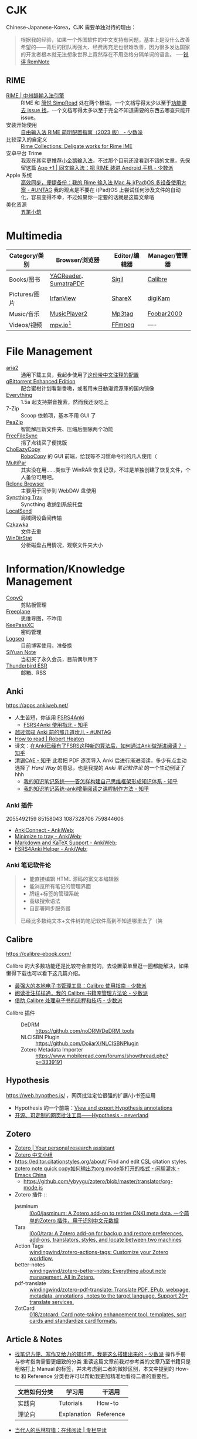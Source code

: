 #+Abstract: Windows 平台为主

* CJK

Chinese-Japanese-Korea，CJK 需要单独对待的理由：
#+BEGIN_QUOTE
根据我的经验，如果一个外国软件的中文支持有问题，基本上是没什么改善希望的——背后的团队再强大、经费再充足也很难改善，因为很多发达国家的开发者根本就无法想象世界上竟然存在不用空格分隔单词的语言。
──[[https://www.yuque.com/deerain/gannbs/kbczzv#26d7c1b78bedd0e182b204d04c888ea9][锐评 RemNote]] 
#+END_QUOTE

** RIME
- [[https://rime.im/][RIME | 中州韻輸入法引擎]] :: RIME 和 [[https://simpread.pro/][简悦 SimpRead]] 处在两个极端，一个文档写得太少以至于[[https://github.com/rime/squirrel/issues/421][功能要去 issue 找]]，一个文档写得太多以至于完全不知道需要的东西去哪查只能开 issue。
- 安装开始使用 :: [[https://sspai.com/post/84373][自由输入法 RIME 简明配置指南（2023 版） - 少数派]]
- 比较深入的自定义 :: [[https://github.com/LEOYoon-Tsaw/Rime_collections][Rime Collections: Deligate works for Rime IME]]
- 安卓平台 Trime :: 我现在其实更推荐[[https://fcitx5-android.github.io/][小企鹅输入法]]，不过那个目前还没看到不错的文章，先保留这篇 [[https://sspai.com/post/77499][App +1 | 同文输入法：把 RIME 装进 Android 手机 - 少数派]]
- Apple 系统 :: [[https://utgd.net/article/20231][高效同步，便捷备份：我的 Rime 输入法 Mac 与 i(Pad)OS 多设备使用方案 - #UNTAG]]
  我的观点是不要在 i(Pad)OS 上尝试任何涉及文件的自动化，容易变得不幸，不过如果你一定要的话就是这篇文章咯
- 美化资源 :: [[https://wubi98.github.io/][五笔小筑]]
* Multimedia
:PROPERTIES:
:heading: true
:END:

| Category/类别 | Browser/浏览器        | Editor/编辑器 | Manager/管理器 |
|---------------+-----------------------+---------------+----------------|
| Books/图书    | [[https://yacreader.com/][YACReader]]、[[https://www.sumatrapdfreader.org/][SumatraPDF]] | [[https://sigil-ebook.com][Sigil]]         | [[https://calibre-ebook.com][Calibre]]        |
| Pictures/图片 | [[https://www.irfanview.com][IrfanView]]             | [[https://getsharex.com][ShareX]]        | [[https://www.digikam.org][digiKam]]        |
| Music/音乐    | [[https://github.com/zhongyang219/MusicPlayer2][MusicPlayer2]]          | [[https://www.mp3tag.de/en][Mp3tag]]        | [[https://www.foobar2000.org][Foobar2000]]     |
| Videos/视频   | [[https://mpv.io][mpv.io]][fn:mpv]        | [[https://ffmpeg.org][FFmpeg]]        | ----           |

* File Management
:PROPERTIES:
:heading: true
:END:

- [[https://aria2.github.io][aria2]] :: 通用下载工具，我起步使用了[[https://github.com/P3TERX/aria2.conf/blob/master/aria2.conf][这份带中文注释的配置]]
- [[https://github.com/c0re100/qBittorrent-Enhanced-Edition][qBittorrent Enhanced Edition]] :: 配合蜜柑计划看新番嗷，或者用末日動漫資源庫的国内镜像
- [[https://www.voidtools.com][Everything]] :: 1.5a 起支持拼音搜索，然而我还没吃上
- 7-Zip :: Scoop 依赖项，基本不用 GUI 了
- [[https://peazip.github.io][PeaZip]] :: 智能解压新文件夹、压缩后删除两个功能
- [[https://freefilesync.org/][FreeFileSync]] :: 捐了点钱买了便携版
- [[https://github.com/Cinchoo/ChoEazyCopy][ChoEazyCopy]] :: [[https://learn.microsoft.com/zh-cn/windows-server/administration/windows-commands/robocopy][RoboCopy]] 的 GUI 前端，给我等不习惯命令行的凡人使用（
- [[https://github.com/Yutaka-Sawada/MultiPar][MultiPar]] :: 其实没在用……类似于 WinRAR 恢复记录，不过是单独创建了恢复文件，个人备份可用吧。
- [[https://github.com/kapitainsky/RcloneBrowser][Rclone Browser]] :: 主要用于同步到 WebDAV 盘使用
- [[https://github.com/Martchus/syncthingtray][Syncthing Tray]] :: Syncthing 收纳到系统托盘
- [[https://localsend.org][LocalSend]] :: 局域网设备间传输
- [[https://github.com/qarmin/czkawka][Czkawka]] :: 文件去重
- [[https://windirstat.net][WinDirStat]] :: 分析磁盘占用情况，观察文件夹大小

* Information/Knowledge Management

- [[https://hluk.github.io/CopyQ][CopyQ]] :: 剪贴板管理
- [[https://www.freeplane.org][Freeplane]] :: 思维导图，不咋用
- [[https://keepassxc.org][KeePassXC]] :: 密码管理
- [[https://logseq.com][Logseq]] :: 目前博客使用，准备换
- [[https://b3log.org/siyuan][SiYuan Note]] :: 当初买了永久会员，目前偶尔用下
- [[https://www.thunderbird.net][Thunderbird ESR]] :: 邮箱、RSS
** Anki
https://apps.ankiweb.net/
- 人生苦短，你该用 [[https://github.com/open-spaced-repetition/fsrs4anki][FSRS4Anki]]
  - [[https://zhuanlan.zhihu.com/p/636564830][FSRS4Anki 使用指北 - 知乎]]
- [[https://utgd.net/article/9595][越过驾驭 Anki 前的那几道坎儿 - #UNTAG]]
- [[https://robertheaton.com/2018/06/25/how-to-read/][How to read | Robert Heaton]]
- 译文：[[https://www.zhihu.com/question/616621310/answer/3172266680][在Anki已经有了FSRS这种新的算法后，如何通过Anki做渐进阅读？ - 知乎]]
- [[https://www.zhihu.com/people/sun-mo-yu-44][清锡CAE - 知乎]]
  此君把 PDF 逐页导入 Anki 后进行渐进阅读，多少有点主动选择了 /Hard Way/ 的意思，也是我提的 /Anki 笔记软件论/ 的一个生动例证了hhh
  - [[https://zhuanlan.zhihu.com/p/651179506][我的知识笔记系统——答怎样构建自己思维框架形成知识体系 - 知乎]]
  - [[https://zhuanlan.zhihu.com/p/651347017][我的知识笔记系统-anki增量阅读之课程制作方法 - 知乎]]
*** Anki 插件
2055492159 85158043 1087328706 759844606
  - [[https://ankiweb.net/shared/info/2055492159][AnkiConnect - AnkiWeb]];
  - [[https://ankiweb.net/shared/info/85158043][Minimize to tray - AnkiWeb]];
  - [[https://ankiweb.net/shared/info/1087328706][Markdown and KaTeX Support - AnkiWeb]];
  - [[https://ankiweb.net/shared/info/759844606][FSRS4Anki Helper - AnkiWeb]];
*** Anki 笔记软件论
#+BEGIN_QUOTE
- 能直接编辑 HTML 源码的富文本编辑器
- 能浏览所有笔记的管理界面
- 牌组+标签的管理系统
- 高级搜索语法
- 自部署同步服务器
已经比多数纯文本+文件树的笔记软件高到不知道哪里去了（笑
#+END_QUOTE
** Calibre
https://calibre-ebook.com/


#+begin_details
 #+begin_summary
 Calibre 的大多数功能还是比较符合直觉的，去设置菜单里逛一圈都能解决，如果懒得下载也可以看下这几篇介绍。
 #+end_summary
- [[https://sspai.com/post/43843][最强大的本地电子书管理工具：Calibre 使用指南 - 少数派]]
- [[https://sspai.com/post/72748][阅读批注样样通，我的 Calibre 书籍库管理方法论 - 少数派]]
- [[https://sspai.com/post/57005][借助 Calibre 处理电子书的流程和技巧 - 少数派]]
#+end_details


- Calibre 插件 ::
  - DeDRM :: https://github.com/noDRM/DeDRM_tools
  - NLCISBN Plugin :: https://github.com/DoiiarX/NLCISBNPlugin
  - Zotero Metadata Importer :: https://www.mobileread.com/forums/showthread.php?p=3339191
** Hypothesis
https://web.hypothes.is/ ，网页批注定位很强的扩展/小书签应用
- Hypothesis 的一个前端：[[https://jonudell.info/h/facet/][View and export Hypothesis annotations]]
- [[https://type.cyhsu.xyz/2020/10/hypothesis-tutorial/][开源、可定制的网页批注工具——Hypothesis - neverland]]

** Zotero

- [[https://www.zotero.org/][Zotero | Your personal research assistant]]
- [[https://zotero-chinese.com/][Zotero 中文小组]]
- https://editor.citationstyles.org/about/ Find and edit [[http://citationstyles.org/][CSL]] citation styles. 
- [[https://emacs-china.org/t/zotero-note-quick-copy-org-mode/25574][zotero note quick copy如何输出为org mode能打开的格式 - 闲聊灌水 - Emacs China]]
  - https://github.com/ybyygu/zotero/blob/master/translator/org-mode.js

  
- Zotero 插件 ::
  - jasminum :: [[https://github.com/l0o0/jasminum][l0o0/jasminum: A Zotero add-on to retrive CNKI meta data. 一个简单的Zotero 插件，用于识别中文元数据]]
  - Tara :: [[https://github.com/l0o0/tara#readme][l0o0/tara: A Zotero add-on for backup and restore preferences, add-ons, translators, styles, and locate between two machines]]
  - Action Tags :: [[https://github.com/windingwind/zotero-actions-tags#readme][windingwind/zotero-actions-tags: Customize your Zotero workflow.]]
  - better-notes :: [[https://github.com/windingwind/zotero-better-notes][windingwind/zotero-better-notes: Everything about note management. All in Zotero.]]
  - pdf-translate :: [[https://github.com/windingwind/zotero-pdf-translate][windingwind/zotero-pdf-translate: Translate PDF, EPub, webpage, metadata, annotations, notes to the target language. Support 20+ translate services.]]
  - ZotCard :: [[https://github.com/018/zotcard][018/zotcard: Card note-taking enhancement tool. templates, sort cards and standardize card formats.]]

** Article & Notes

- [[https://sspai.com/post/77144][找笔记方便、写作又给力的知识库，我是这么搭建出来的 - 少数派]] 操作手册与参考指南需要更细致的分类
  重读这篇文章前我对参考类的文章乃至书籍只是粗略打上 Manual 的标签，并未考虑到二者的微妙区别，本文中提到的 How-to 和 Reference 分类也许可以帮助我更加精准地看待二者的重要性。
  | 文档如何分类 | 学习用      | 干活用    |
  |--------------+-------------+-----------|
  | 实践向       | Tutorials   | How-to    |
  | 理论向       | Explanation | Reference |
- [[https://utgd.net/article/9653][当代人的丛林狩猎：在线阅读 | 专栏导读]]
  - RSS→浏览器→存档本地。
  - 浏览器的功能超越了所有阅读器。
  - PDF 良好的生态让其成为优秀的存档格式，至于换行导致难以搜索的缺点，可以通过及时做笔记弥补。
- [[https://karl-voit.at/tags/pim/][The Tag «pim»]] 此兄的 PhD thses 标题就是 /TagTrees: Improving Personal Information Management Using Associative Navigation/ ，还是个 Emacser ，这下不得不狠狠看了
* Web Browser
:PROPERTIES:
:heading: true
:END:
- [[https://floorp.app/zh/][Floorp]] :: 目前的主力浏览器，使用 [[https://github.com/cascadefox/cascade/][CascadeFox]] 作为 userChrome
- [[https://vivaldi.com/zh-hans/][Vivaldi]] :: [[https://zhuanlan.zhihu.com/p/92618817][为什么 Vivaldi 是最好用的桌面浏览器 - 知乎]]
- [[https://www.microsoft.com/zh-cn/edge][Microsoft Edge]] :: 系统预装，反正 Tauri 也要用 Webview2 的就不删了，保持零插件配置在学校政府网站用。

* Utility

- [[https://github.com/RamonUnch/AltSnap][AltSnap]] :: 按下 ~Alt~ 键快速调节窗口位置、大小、透明度等
- [[https://www.bcuninstaller.com][Bulk Crap Uninstaller]] :: 卸载软件
- [[https://crystalmark.info/en/software/crystaldiskinfo][CrystalDiskInfo]] :: 磁盘健康查看
- [[https://www.diskgenius.com][DiskGenius]] :: 磁盘分区格式化用
- [[https://github.com/Chuyu-Team/Dism-Multi-language][DISM++]] :: 
- [[https://github.com/File-New-Project/EarTrumpet][EarTrumpet]] :: 单独调整每个应用的音量
- [[https://kdeconnect.kde.org][KDEConnect]] :: 局域网手机互通，远程输入、通知共享、文件传输
- [[https://mularahul.github.io/keyviz][Keyviz]] :: 在屏幕显示击键情况，远程演示、网课使用
- [[https://github.com/zhongyang219/TrafficMonitor/][TrafficMonitor]] :: 任务栏展示信息，用来看个网速自我安慰，也观察 CPU 、内存占用是否异常
- [[https://www.ventoy.net][Ventoy]] :: 启动盘制作工具

* Footnotes
:PROPERTIES:
:heading: true
:END:

[fn:mpv] Anki 的 Windows 版自带了一个 mpv ，我在直接使用那个（笑
